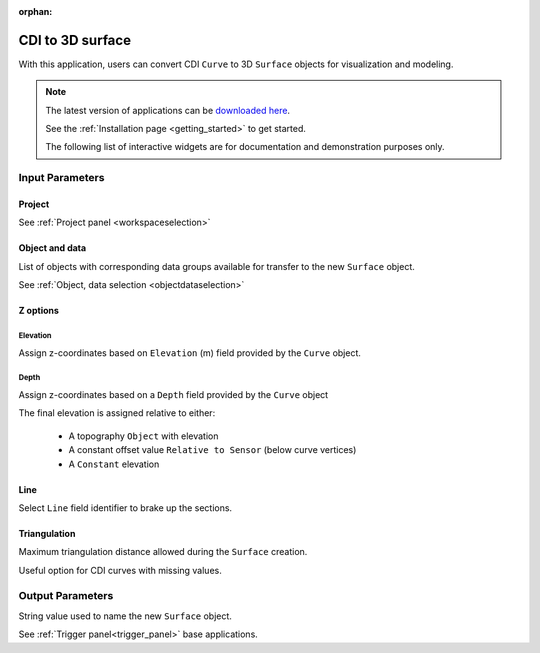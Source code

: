 :orphan:

.. _cdi_surface:

CDI to 3D surface
=================

With this application, users can convert CDI ``Curve`` to 3D ``Surface`` objects
for visualization and modeling.


.. figure:: ./images/cdi_surface_app.png
        :align: center
        :alt: inv_app



.. note:: The latest version of applications can be `downloaded here <https://github.com/MiraGeoscience/geoapps/archive/develop.zip>`_.

          See the :ref:`Installation page <getting_started>` to get started.

          The following list of interactive widgets are for documentation and demonstration purposes only.

Input Parameters
----------------

Project
^^^^^^^

See :ref:`Project panel <workspaceselection>`


.. jupyter-execute::
    :hide-code:

    from geoapps.processing import CDICurve2Surface
    app = CDICurve2Surface(
        h5file=r"../assets/FlinFlon.geoh5",
    )
    app.project_panel

Object and data
^^^^^^^^^^^^^^^

List of objects with corresponding data groups available for transfer to the
new ``Surface`` object.

See :ref:`Object, data selection <objectdataselection>`

.. jupyter-execute::
    :hide-code:

    from geoapps.processing import CDICurve2Surface
    from ipywidgets import HBox
    app = CDICurve2Surface(
          h5file=r"../assets/FlinFlon.geoh5",
    )
    HBox([app.objects, app.data])


Z options
^^^^^^^^^

Elevation
"""""""""

Assign z-coordinates based on ``Elevation`` (m) field provided by the
``Curve`` object.

.. jupyter-execute::
    :hide-code:

    from geoapps.processing import CDICurve2Surface
    from ipywidgets import HBox
    app = CDICurve2Surface(
          h5file=r"../assets/FlinFlon.geoh5",

    )
    app.z_option.disabled = True
    app.depth_panel

Depth
"""""

Assign z-coordinates based on a ``Depth`` field provided by the ``Curve``
object

.. jupyter-execute::
        :hide-code:

        from geoapps.processing import CDICurve2Surface
        from ipywidgets import HBox
        app = CDICurve2Surface(
              h5file=r"../assets/FlinFlon.geoh5",

        )
        app.z_option.value = "depth"
        app.z_option.disabled = True
        HBox([app.z_option, app.elevations.data])

The final elevation is assigned relative to either:

  - A topography ``Object`` with elevation

    .. jupyter-execute::
        :hide-code:

        from geoapps.processing import CDICurve2Surface
        from ipywidgets import HBox
        app = CDICurve2Surface(
              h5file=r"../assets/FlinFlon.geoh5",

        )
        app.z_option.value = "depth"
        app.topography.objects.value = "Topography"
        app.topography.data.value = "Z"
        app.z_option.disabled = True
        app.topography.options.disabled = True
        app.topography.widget

  - A constant offset value ``Relative to Sensor`` (below curve vertices)

    .. jupyter-execute::
        :hide-code:

        from geoapps.processing import CDICurve2Surface
        from ipywidgets import HBox
        app = CDICurve2Surface(
              h5file=r"../assets/FlinFlon.geoh5",

        )
        app.z_option.value = "depth"
        app.topography.options.value = "Relative to Sensor"
        app.topography.options.disabled = True
        app.topography.widget

  - A ``Constant`` elevation

    .. jupyter-execute::
        :hide-code:

        from geoapps.processing import CDICurve2Surface
        from ipywidgets import HBox
        app = CDICurve2Surface(
              h5file=r"../assets/FlinFlon.geoh5",

        )
        app.z_option.value = "depth"
        app.topography.options.value = "Constant"
        app.topography.options.disabled = True
        app.topography.widget



Line
^^^^

Select ``Line`` field identifier to brake up the sections.

.. jupyter-execute::
    :hide-code:

    from geoapps.processing import CDICurve2Surface
    from ipywidgets import HBox
    app = CDICurve2Surface(
          h5file=r"../assets/FlinFlon.geoh5",

    )
    app.lines.data


Triangulation
^^^^^^^^^^^^^

Maximum triangulation distance allowed during the ``Surface`` creation.

Useful option for CDI curves with missing values.

.. jupyter-execute::
    :hide-code:

    from geoapps.processing import CDICurve2Surface
    from ipywidgets import HBox
    app = CDICurve2Surface(
          h5file=r"../assets/FlinFlon.geoh5",

    )
    app.max_distance


Output Parameters
-----------------

String value used to name the new ``Surface`` object.

.. jupyter-execute::
    :hide-code:

    from geoapps.processing import CDICurve2Surface
    app = CDICurve2Surface(
        h5file=r"../assets/FlinFlon.geoh5",
    )
    app.export_as

See :ref:`Trigger panel<trigger_panel>` base applications.

.. jupyter-execute::
    :hide-code:

    from geoapps.processing import CDICurve2Surface
    app = CDICurve2Surface(
        h5file=r"../assets/FlinFlon.geoh5",
    )
    app.trigger_panel
